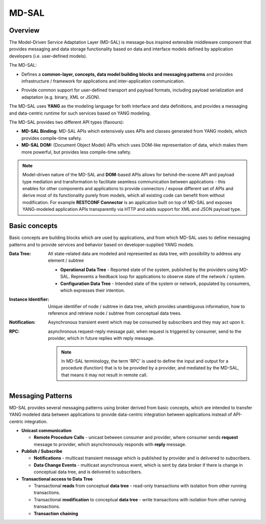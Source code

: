 .. _mdsal:

######
MD-SAL
######

.. _overview:

Overview
========

The Model-Driven Service Adaptation Layer (MD-SAL) is message-bus inspired
extensible middleware component that provides messaging and data storage
functionality based on data and interface models defined by application
developers (i.e. user-defined models).

The MD-SAL:

* Defines a **common-layer, concepts, data model building blocks and messaging
  patterns** and provides infrastructure / framework for applications and
  inter-application communication.

.. FIXME: Common integration point / reword this better

* Provide common support for user-defined transport and payload formats,
  including payload serialization and adaptation (e.g. binary, XML or JSON).

The MD-SAL uses **YANG** as the modeling language for both interface and data
definitions, and provides a messaging and data-centric runtime for such
services based on YANG modeling.

The MD-SAL provides two different API types (flavours):

* **MD-SAL Binding:** MD-SAL APIs which extensively uses APIs and classes
  generated from YANG models, which provides compile-time safety.
* **MD-SAL DOM:** (Document Object Model) APIs which uses DOM-like
  representation of data, which makes them more powerful, but provides less
  compile-time safety.

.. note::

   Model-driven nature of the MD-SAL and **DOM**-based APIs allows for
   behind-the-scene API and payload type mediation and transformation
   to facilitate seamless communication between applications - this enables
   for other components and applications to provide connectors / expose
   different set of APIs and derive most of its functionality purely from
   models, which all existing code can benefit from without modification.
   For example **RESTCONF Connector** is an application built on top of MD-SAL
   and exposes YANG-modeled application APIs transparently via HTTP and adds
   support for XML and JSON payload type.

.. _basic-concepts:

Basic concepts
==============

Basic concepts are building blocks which are used by applications, and from
which MD-SAL uses to define messaging patterns and to provide services and
behavior based on developer-supplied YANG models.

:Data Tree: All state-related data are modeled and represented as data tree,
    with possibility to address any element / subtree

    * **Operational Data Tree** - Reported state of the system, published by
      the providers using MD-SAL. Represents a feedback loop for applications
      to observe state of the network / system.
    * **Configuration Data Tree** - Intended state of the system or network,
      populated by consumers, which expresses their intention.

:Instance Identifier: Unique identifier of node / subtree in data tree, which
    provides unambiguous information, how to reference and retrieve node /
    subtree from conceptual data trees.

:Notification: Asynchronous transient event which may be consumed by
    subscribers and they may act upon it.

:RPC: asynchronous request-reply message pair, when request is triggered by
    consumer, send to the provider, which in future replies with reply message.

    .. note::

       In MD-SAL terminology, the term 'RPC' is used to define the input and
       output for a procedure (function) that is to be provided by a provider,
       and mediated by the MD-SAL, that means it may not result in remote call.

.. _messaging-patterns:

Messaging Patterns
==================

MD-SAL provides several messaging patterns using broker derived from
basic concepts, which are intended to transfer YANG modeled data between
applications to provide data-centric integration between applications instead
of API-centric integration.

* **Unicast communication**

  * **Remote Procedure Calls** - unicast between consumer and provider, where
    consumer sends **request** message to provider, which asynchronously
    responds with **reply** message.

* **Publish / Subscribe**

  * **Notifications** - multicast transient message which is published by
    provider and is delivered to subscribers.

  * **Data Change Events** - multicast asynchronous event, which is sent by
    data broker if there is change in conceptual data tree, and is delivered to
    subscribers.

* **Transactional access to Data Tree**

  * Transactional **reads** from conceptual **data tree** - read-only
    transactions with isolation from other running transactions.
  * Transactional **modification** to conceptual **data tree** - write
    transactions with isolation from other running transactions.
  * **Transaction chaining**
